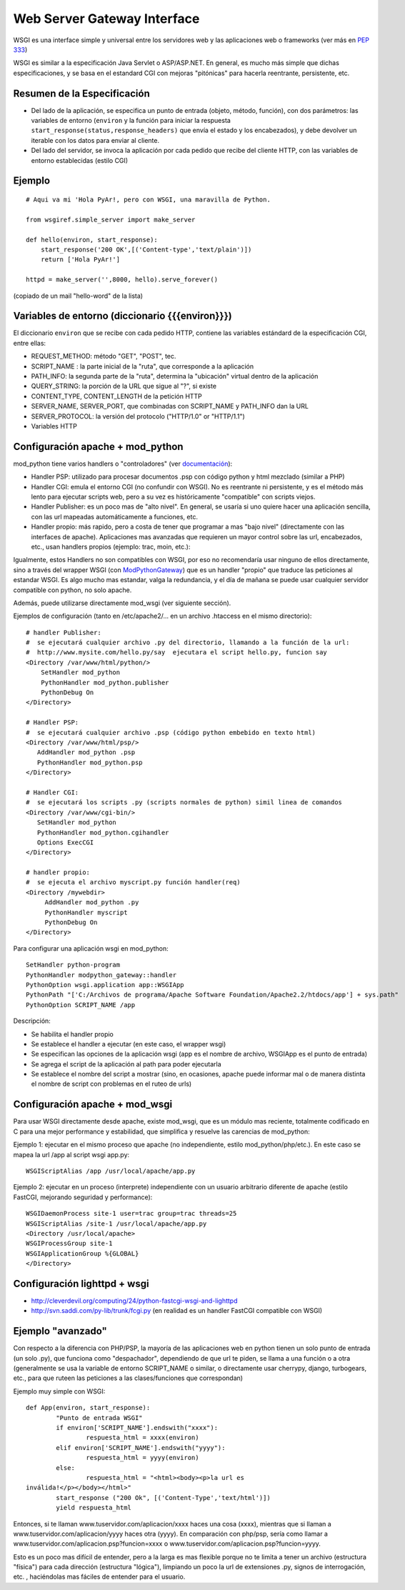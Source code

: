 
Web Server Gateway Interface
----------------------------

WSGI es una interface simple y universal entre los servidores web y las aplicaciones web o frameworks (ver más en  `PEP 333`_)

WSGI es similar a la especificación Java Servlet o ASP/ASP.NET. En general, es mucho más simple que dichas especificaciones, y se basa en el estandard CGI con mejoras "pitónicas" para hacerla reentrante, persistente, etc.

Resumen de la Especificación
~~~~~~~~~~~~~~~~~~~~~~~~~~~~

* Del lado de la aplicación, se especifica un punto de entrada (objeto, método, función), con dos parámetros: las variables de entorno (``environ`` y la función para iniciar la respuesta ``start_response(status,response_headers)`` que envía el estado y los encabezados), y debe devolver un iterable con los datos para enviar al cliente.

* Del lado del servidor, se invoca la aplicación por cada pedido que recibe del cliente HTTP, con las variables de entorno establecidas (estilo CGI)

Ejemplo
~~~~~~~

::

   # Aqui va mi 'Hola PyAr!, pero con WSGI, una maravilla de Python.

   from wsgiref.simple_server import make_server

   def hello(environ, start_response):
       start_response('200 OK',[('Content-type','text/plain')])
       return ['Hola PyAr!']

   httpd = make_server('',8000, hello).serve_forever()

(copiado de un mail "hello-word" de la lista)

Variables de entorno (diccionario {{{environ}}})
~~~~~~~~~~~~~~~~~~~~~~~~~~~~~~~~~~~~~~~~~~~~~~~~

El diccionario ``environ`` que se recibe con cada pedido HTTP, contiene las variables estándard de la especificación CGI, entre ellas:

* REQUEST_METHOD: método "GET", "POST", tec.

* SCRIPT_NAME : la parte inicial de la "ruta", que corresponde a la aplicación

* PATH_INFO: la segunda parte de la "ruta", determina la "ubicación" virtual dentro de la aplicación

* QUERY_STRING: la porción de la URL que sigue al "?", si existe

* CONTENT_TYPE, CONTENT_LENGTH de la petición HTTP

* SERVER_NAME, SERVER_PORT, que combinadas con SCRIPT_NAME y PATH_INFO dan la URL

* SERVER_PROTOCOL: la versión del protocolo ("HTTP/1.0" or "HTTP/1.1")

* Variables HTTP

Configuración apache + mod_python
~~~~~~~~~~~~~~~~~~~~~~~~~~~~~~~~~

mod_python tiene varios handlers o "controladores" (ver `documentación`_):

* Handler PSP: utilizado para procesar documentos .psp con código python y html mezclado (similar a PHP)

* Handler CGI: emula el entorno CGI (no confundir con WSGI). No es reentrante ni persistente, y es el método más lento para ejecutar scripts web, pero a su vez es históricamente "compatible" con scripts viejos.

* Handler Publisher: es un poco mas de "alto nivel". En general, se usaría si uno quiere hacer una aplicación sencilla, con las url mapeadas automáticamente a funciones, etc.

* Handler propio: más rapido, pero a costa de tener que programar a mas "bajo nivel" (directamente con las interfaces de apache). Aplicaciones mas avanzadas que requieren un mayor control sobre las url, encabezados, etc., usan handlers propios (ejemplo: trac, moin, etc.):

Igualmente, estos Handlers no son compatibles con WSGI, por eso no recomendaría usar ninguno de ellos directamente, sino a través del wrapper WSGI (con ModPythonGateway_) que es un handler "propio" que traduce las peticiones al estandar WSGI.  Es algo mucho mas estandar, valga la redundancia, y el día de mañana se puede usar cualquier servidor compatible con python, no solo apache.

Además, puede utilizarse directamente mod_wsgi (ver siguiente sección).

Ejemplos de configuración (tanto en /etc/apache2/... en un archivo .htaccess en el mismo directorio):

::

     # handler Publisher:
     #  se ejecutará cualquier archivo .py del directorio, llamando a la función de la url:
     #  http://www.mysite.com/hello.py/say  ejecutara el script hello.py, funcion say
     <Directory /var/www/html/python/>
         SetHandler mod_python
         PythonHandler mod_python.publisher
         PythonDebug On
     </Directory>

     # Handler PSP:
     #  se ejecutará cualquier archivo .psp (código python embebido en texto html)
     <Directory /var/www/html/psp/>
        AddHandler mod_python .psp
        PythonHandler mod_python.psp
     </Directory>

     # Handler CGI:
     #  se ejecutará los scripts .py (scripts normales de python) simil linea de comandos
     <Directory /var/www/cgi-bin/>
        SetHandler mod_python
        PythonHandler mod_python.cgihandler
        Options ExecCGI
     </Directory>

     # handler propio:
     #  se ejecuta el archivo myscript.py función handler(req)
     <Directory /mywebdir>
          AddHandler mod_python .py
          PythonHandler myscript
          PythonDebug On
     </Directory>

Para configurar una aplicación wsgi en mod_python:

::

   SetHandler python-program
   PythonHandler modpython_gateway::handler
   PythonOption wsgi.application app::WSGIApp
   PythonPath "['C:/Archivos de programa/Apache Software Foundation/Apache2.2/htdocs/app'] + sys.path"
   PythonOption SCRIPT_NAME /app

Descripción:

* Se habilita el handler propio

* Se establece el handler a ejecutar (en este caso, el wrapper wsgi)

* Se especifican las opciones de la aplicación wsgi (app es el nombre de archivo, WSGIApp es el punto de entrada)

* Se agrega el script de la aplicación al path para poder ejecutarla

* Se establece el nombre del script a mostrar (sino, en ocasiones, apache puede informar mal o de manera distinta el nombre de script con problemas en el ruteo de urls)

Configuración apache + mod_wsgi
~~~~~~~~~~~~~~~~~~~~~~~~~~~~~~~

Para usar WSGI directamente desde apache, existe mod_wsgi, que es un módulo mas reciente, totalmente codificado en C para una mejor performance y estabilidad, que simplifica y resuelve las carencias de mod_python:

Ejemplo 1: ejecutar en el mismo proceso que apache (no independiente, estilo mod_python/php/etc.). En este caso se mapea la url /app al script wsgi app.py:

::

   WSGIScriptAlias /app /usr/local/apache/app.py

Ejemplo 2: ejecutar en un proceso (interprete) independiente con un usuario arbitrario diferente de apache (estilo FastCGI, mejorando seguridad y performance):

::

   WSGIDaemonProcess site-1 user=trac group=trac threads=25
   WSGIScriptAlias /site-1 /usr/local/apache/app.py
   <Directory /usr/local/apache>
   WSGIProcessGroup site-1
   WSGIApplicationGroup %{GLOBAL}
   </Directory>

Configuración lighttpd + wsgi
~~~~~~~~~~~~~~~~~~~~~~~~~~~~~

* http://cleverdevil.org/computing/24/python-fastcgi-wsgi-and-lighttpd

* http://svn.saddi.com/py-lib/trunk/fcgi.py (en realidad es un handler FastCGI compatible con WSGI)

Ejemplo "avanzado"
~~~~~~~~~~~~~~~~~~

Con respecto a la diferencia con PHP/PSP, la mayoría de las aplicaciones web en python tienen un solo punto de entrada (un solo .py), que funciona como "despachador", dependiendo de que url te piden, se llama a una función o a otra (generalmente se usa la variable de entorno SCRIPT_NAME o similar, o directamente usar cherrypy, django, turbogears, etc., para que ruteen las peticiones a las clases/funciones que correspondan)

Ejemplo muy simple con WSGI:

::

   def App(environ, start_response):
           "Punto de entrada WSGI"
           if environ['SCRIPT_NAME'].endswith("xxxx"):
                   respuesta_html = xxxx(environ)
           elif environ['SCRIPT_NAME'].endswith("yyyy"):
                   respuesta_html = yyyy(environ)
           else:
                   respuesta_html = "<html><body><p>la url es
   inválida!</p></body></html>"
           start_response ("200 Ok", [('Content-Type','text/html')])
           yield respuesta_html

Entonces, si te llaman www.tuservidor.com/aplicacion/xxxx haces una cosa (xxxx), mientras que si llaman a www.tuservidor.com/aplicacion/yyyy haces otra (yyyy). En comparación con php/psp, sería como llamar a www.tuservidor.com/aplicacion.psp?funcion=xxxx o www.tuservidor.com/aplicacion.psp?funcion=yyyy.

Esto es un poco mas difícil de entender, pero a la larga es mas flexible porque  no te limita a tener un archivo (estructura "física") para cada dirección  (estructura "lógica"), limpiando un poco la url de extensiones .py, signos  de interrogación, etc. , haciéndolas mas fáciles de entender para el  usuario.

.. ############################################################################

.. _PEP 333: http://www.python.org/dev/peps/pep-0333/

.. _documentación: http://www.modpython.org/live/current/doc-html/

.. _ModPythonGateway: http://www.aminus.net//wiki/ModPythonGateway

